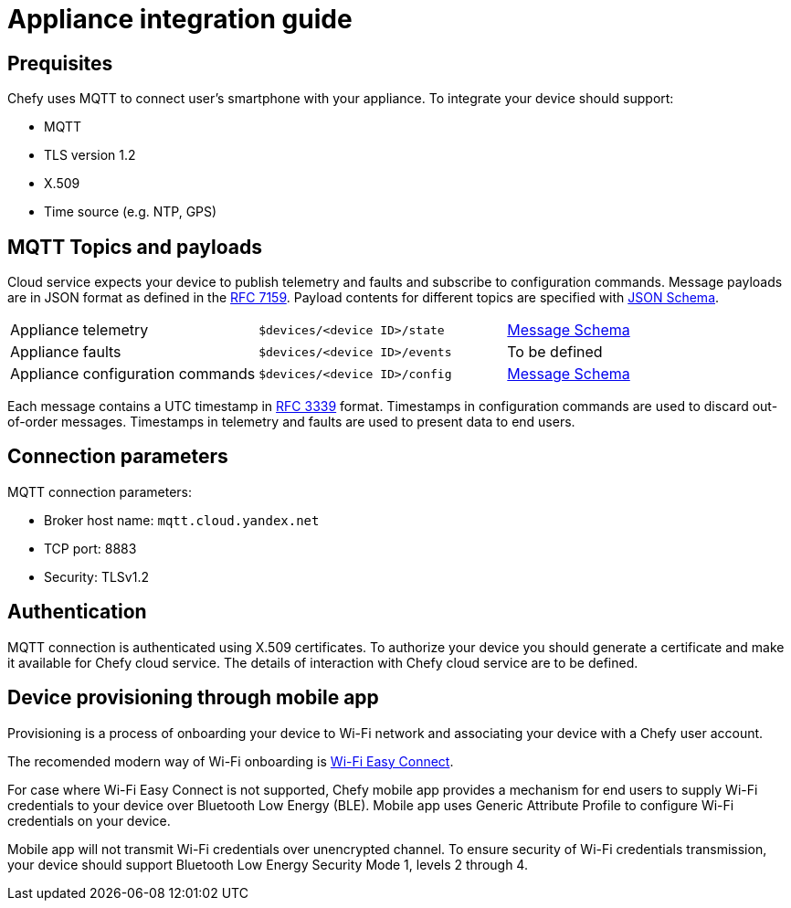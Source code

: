 = Appliance integration guide

== Prequisites

Chefy uses MQTT to connect user's smartphone with your appliance.
To integrate your device should support:

* MQTT
* TLS version 1.2
* X.509
* Time source (e.g. NTP, GPS)

== MQTT Topics and payloads

Cloud service expects your device to publish telemetry and faults and subscribe to configuration commands.
Message payloads are in JSON format as defined in the https://tools.ietf.org/html/rfc7159[RFC 7159].
Payload contents for different topics are specified with https://json-schema.org[JSON Schema].

[cols="1,1,1"]
|===

|Appliance telemetry
|`$devices/<device ID>/state`
|https://github.com/Chefy-cloud/spec-proposal/raw/main/telemetry-message.schema.json[Message Schema]

|Appliance faults
|`$devices/<device ID>/events`
|To be defined

|Appliance configuration commands
|`$devices/<device ID>/config`
|https://github.com/Chefy-cloud/spec-proposal/raw/main/control-message.schema.json[Message Schema]

|===

Each message contains a UTC timestamp in https://tools.ietf.org/html/rfc3339[RFC 3339] format.
Timestamps in configuration commands are used to discard out-of-order messages.
Timestamps in telemetry and faults are used to present data to end users.

== Connection parameters

MQTT connection parameters:

* Broker host name: `mqtt.cloud.yandex.net`
* TCP port: 8883
* Security: TLSv1.2

== Authentication

MQTT connection is authenticated using X.509 certificates.
To authorize your device you should generate a certificate and make it available for Chefy cloud service.
The details of interaction with Chefy cloud service are to be defined.

== Device provisioning through mobile app

Provisioning is a process of onboarding your device to Wi-Fi network and associating your device with a Chefy user account.

The recomended modern way of Wi-Fi onboarding is https://www.wi-fi.org/download.php?file=/sites/default/files/private/Wi-Fi_Easy_Connect_Specification_v3.0.pdf[Wi-Fi Easy Connect].

For case where Wi-Fi Easy Connect is not supported, Chefy mobile app provides a mechanism for end users to supply Wi-Fi credentials to your device over Bluetooth Low Energy (BLE).
Mobile app uses Generic Attribute Profile to configure Wi-Fi credentials on your device.

Mobile app will not transmit Wi-Fi credentials over unencrypted channel.
To ensure security of Wi-Fi credentials transmission, your device should support Bluetooth Low Energy Security Mode 1, levels 2 through 4.
